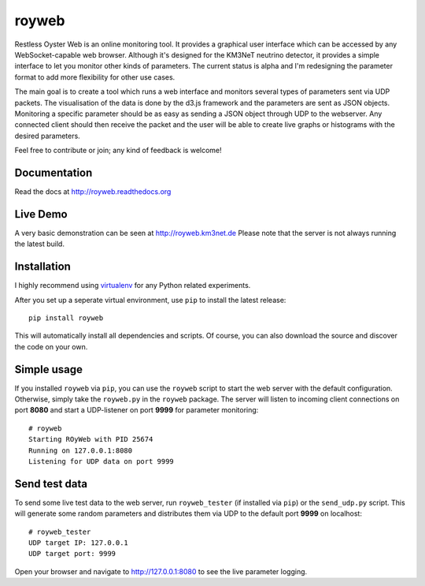 royweb
======

Restless Oyster Web is an online monitoring tool. It provides a graphical user interface which can be accessed by any WebSocket-capable web browser. Although it's designed for the KM3NeT neutrino detector, it provides a simple interface to let you monitor other kinds of parameters.
The current status is alpha and I'm redesigning the parameter format to add more flexibility for other use cases.

.. image:: https://github.com/tamasgal/royweb/blob/master/docs/ROyWeb_Screenshot.png
    :alt: Restless Oyster online monitoring tool
    :width: 700
    :height: 445
    :align: center


The main goal is to create a tool which runs a web interface and monitors several types of parameters sent via UDP packets. The visualisation of the data is done by the d3.js framework and the parameters are sent as JSON objects.
Monitoring a specific parameter should be as easy as sending a JSON object through UDP to the webserver. Any connected client should then receive the packet and the user will be able to create live graphs or histograms with the desired parameters.

Feel free to contribute or join; any kind of feedback is welcome!


Documentation
-------------

Read the docs at http://royweb.readthedocs.org

Live Demo
---------

A very basic demonstration can be seen at http://royweb.km3net.de
Please note that the server is not always running the latest build.

Installation
------------

I highly recommend using `virtualenv <http://virtualenv.readthedocs.org>`_ for any Python related experiments.

After you set up a seperate virtual environment, use ``pip`` to install the latest release::

    pip install royweb
    
This will automatically install all dependencies and scripts. Of course, you can also download the source and discover the code on your own.

Simple usage
------------
If you installed ``royweb`` via ``pip``, you can use the ``royweb`` script to start the web server with the default configuration. Otherwise, simply take the ``royweb.py`` in the ``royweb`` package.
The server will listen to incoming client connections on port **8080** and start a UDP-listener on port **9999** for parameter monitoring::

    # royweb 
    Starting ROyWeb with PID 25674
    Running on 127.0.0.1:8080
    Listening for UDP data on port 9999


Send test data
--------------
To send some live test data to the web server, run ``royweb_tester`` (if installed via ``pip``) or the ``send_udp.py`` script. This will generate some random parameters and distributes them via UDP to the default port **9999** on localhost::

    # royweb_tester
    UDP target IP: 127.0.0.1
    UDP target port: 9999

Open your browser and navigate to http://127.0.0.1:8080 to see the live parameter logging.
